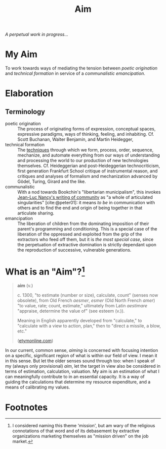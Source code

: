 #+TITLE: Aim

/A perpetual work in progress.../

* My Aim

To work towards ways of mediating the tension between /poetic origination/ and
/technical formation/ in service of a /communalistic emancipation/.

* Elaboration

** Terminology

- poetic origination :: The process of originating forms of expression,
  conceptual spaces, expressive paradigms, ways of thinking, feeling, and
  inhabiting. Cf. Scott Buchanan, Walter Benjamin, and Martin Heidegger,
- technical formation :: The [[https://monoskop.org/Cultural_techniques][techniques]] through which we form, process, order,
  sequence, mechanize, and automate everything from our ways of understanding
  and processing the world to our production of new technologies themselves. Cf.
  Heideggerian and post-Heideggerian technocriticism, first generation Frankfurt
  School critique of instrumental reason, and critiques and analyses of
  formalism and mechanization advanced by Gödel, Turing, Girard and the like.
- communalistic :: With a nod towards Bookchin's "libertarian municipalism", this
  invokes [[file:~/Dropbox/synechepedia/org/reading-notes/nancy-the-inoperative-community.org][Jean-Luc Nancy's writing of community]] as "a whole of articulated
  singularities" [cite:@peter01]: it means /to be/ in communication with others and
  to find the end and origin of being together in that articulate sharing.
- emancipation :: The liberation of children from the dominating imposition
  of their parent's programming and conditioning. This is a special case
  of the liberation of the oppressed and exploited from the grip of the
  extractors who feed off them, but it is /the most special case/, since the
  perpetuation of extractive domination is strictly dependant upon the
  reproduction of successive, vulnerable generations.

* What is an "Aim"?[fn:mission]

#+BEGIN_QUOTE
*aim* (v.)

c. 1300, "to estimate (number or size), calculate, count" (senses now obsolete),
from Old French /aesmer/, /esmer/ (Old North French /amer/) "to value, rate; count,
estimate," ultimately from Latin /aestimare/ "appraise, determine the value of"
(see esteem (v.)).

Meaning in English apparently developed from "calculate," to "calculate with a
view to action, plan," then to "direct a missile, a blow, etc."

([[https://www.etymonline.com/word/aim#etymonline_v_40892][etymonline.com]])
#+END_QUOTE

In our current, common sense, /aiming/ is concerned with focusing intention on a
specific, significant region of what is within our field of view. I mean it in
this sense. But let the older senses sound through too: when I speak of my
(always only provisional) /aim/, let the target in view also be considered in
terms of estimation, calculation, valuation. My aim is an estimation of what I
can meaningfully contribute to in an essential capacity. It is a way of guiding
the calculations that determine my resource expenditure, and a means of
calibrating my values.

* Footnotes

[fn:mission] I considered naming this theme 'mission', but am wary of the
religious connotations of that word and of its debasement by extractive
organizations marketing themselves as "mission driven" on the job market.

